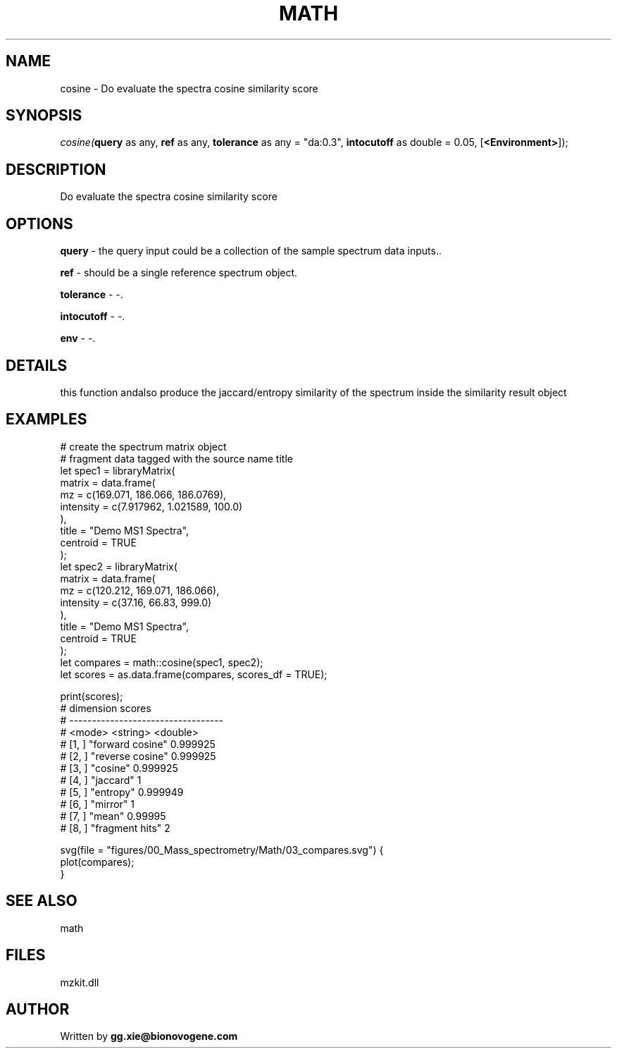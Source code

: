 .\" man page create by R# package system.
.TH MATH 4 2000-Jan "cosine" "cosine"
.SH NAME
cosine \- Do evaluate the spectra cosine similarity score
.SH SYNOPSIS
\fIcosine(\fBquery\fR as any, 
\fBref\fR as any, 
\fBtolerance\fR as any = "da:0.3", 
\fBintocutoff\fR as double = 0.05, 
[\fB<Environment>\fR]);\fR
.SH DESCRIPTION
.PP
Do evaluate the spectra cosine similarity score
.PP
.SH OPTIONS
.PP
\fBquery\fB \fR\- the query input could be a collection of the sample spectrum data inputs.. 
.PP
.PP
\fBref\fB \fR\- should be a single reference spectrum object. 
.PP
.PP
\fBtolerance\fB \fR\- -. 
.PP
.PP
\fBintocutoff\fB \fR\- -. 
.PP
.PP
\fBenv\fB \fR\- -. 
.PP
.SH DETAILS
.PP
this function andalso produce the jaccard/entropy similarity of the spectrum inside the similarity result object
.PP
.SH EXAMPLES
.PP
# create the spectrum matrix object
 # fragment data tagged with the source name title
 let spec1 = libraryMatrix(
     matrix = data.frame(
         mz = c(169.071, 186.066, 186.0769),
         intensity = c(7.917962, 1.021589, 100.0)
     ),
     title = "Demo MS1 Spectra",
     centroid = TRUE
 );
 let spec2 = libraryMatrix(
     matrix = data.frame(
         mz = c(120.212, 169.071, 186.066),
         intensity = c(37.16, 66.83, 999.0)
     ),
     title = "Demo MS1 Spectra",
     centroid = TRUE
 );
 let compares = math::cosine(spec1, spec2);
 let scores = as.data.frame(compares, scores_df = TRUE);

 print(scores);
 #               dimension    scores 
 # ----------------------------------
 # <mode>         <string>  <double>
 # [1, ]  "forward cosine"  0.999925
 # [2, ]  "reverse cosine"  0.999925
 # [3, ]          "cosine"  0.999925
 # [4, ]         "jaccard"         1
 # [5, ]         "entropy"  0.999949
 # [6, ]          "mirror"         1
 # [7, ]            "mean"   0.99995
 # [8, ]   "fragment hits"         2

 svg(file = "figures/00_Mass_spectrometry/Math/03_compares.svg") {
     plot(compares);
 }
.PP
.SH SEE ALSO
math
.SH FILES
.PP
mzkit.dll
.PP
.SH AUTHOR
Written by \fBgg.xie@bionovogene.com\fR
